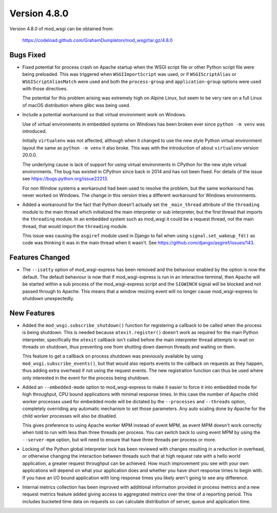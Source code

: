 =============
Version 4.8.0
=============

Version 4.8.0 of mod_wsgi can be obtained from:

  https://codeload.github.com/GrahamDumpleton/mod_wsgi/tar.gz/4.8.0

Bugs Fixed
----------

* Fixed potential for process crash on Apache startup when the WSGI script
  file or other Python script file were being preloaded. This was triggered
  when ``WSGIImportScript`` was used, or if ``WSGIScriptAlias`` or
  ``WSGIScriptAliasMatch`` were used and both the ``process-group`` and
  ``application-group`` options were used with those directives.

  The potential for this problem arising was extremely high on Alpine Linux,
  but seem to be very rare on a full Linux of macOS distribution where glibc
  was being used.

* Include a potential workaround so that virtual environment work on Windows.

  Use of virtual environments in embedded systems on Windows has been broken
  ever since ``python -m venv`` was introduced.

  Initially ``virtualenv`` was not affected, although when it changed to
  use the new style Python virtual environment layout the same as
  ``python -m venv`` it also broke. This was with the introduction of about
  ``virtualenv`` version 20.0.0.

  The underlying cause is lack of support for using virtual environments in
  CPython for the new style virtual environments. The bug has existed in
  CPython since back in 2014 and has not been fixed. For details of the
  issue see https://bugs.python.org/issue22213.

  For non Window systems a workaround had been used to resolve the problem,
  but the same workaround has never worked on Windows. The change in this
  version tries a different workaround for Windows environments.

* Added a workaround for the fact that Python doesn't actually set the
  ``_main_thread`` attribute of the ``threading`` module to the main thread
  which initialized the main interpreter or sub interpreter, but the first
  thread that imports the ``threading`` module. In an embedded system such
  as mod_wsgi it could be a request thread, not the main thread, that would
  import the ``threading`` module.

  This issue was causing the ``asgiref`` module used in Django to fail when
  using ``signal.set_wakeup_fd()`` as code was thinking it was in the main
  thread when it wasn't. See https://github.com/django/asgiref/issues/143.

Features Changed
----------------

* The ``--isatty`` option of mod_wsgi-express has been removed and the
  behaviour enabled by the option is now the default. The default behaviour
  is now that if mod_wsgi-express is run in an interactive terminal, then
  Apache will be started within a sub process of the mod_wsgi-express script
  and the ``SIGWINCH`` signal will be blocked and not passed through to
  Apache. This means that a window resizing event will no longer cause
  mod_wsgi-express to shutdown unexpectedly.

New Features
------------

* Added the ``mod_wsgi.subscribe_shutdown()`` function for registering a
  callback to be called when the process is being shutdown. This is needed
  because ``atexit.register()`` doesn't work as required for the main
  Python interpreter, specifically the ``atexit`` callback isn't called
  before the main interpreter thread attempts to wait on threads on
  shutdown, thus preventing one from shutting down daemon threads and
  waiting on them.

  This feature to get a callback on process shutdown was previously
  available by using ``mod_wsgi.subscribe_events()``, but that would also
  reports events to the callback on requests as they happen, thus adding
  extra overhead if not using the request events. The new registration
  function can thus be used where only interested in the event for the
  process being shutdown.

* Added an ``--embedded-mode`` option to mod_wsgi-express to make it easier
  to force it into embedded mode for high throughput, CPU bound applications
  with minimal response times. In this case the number of Apache child
  worker processes used for embedded mode will be dictated by the
  ``--processes`` and ``--threads`` option, completely overriding any
  automatic mechanism to set those parameters. Any auto scaling done by
  Apache for the child worker processes will also be disabled.

  This gives preference to using Apache worker MPM instead of event MPM,
  as event MPM doesn't work correctly when told to run with less than
  three threads per process. You can switch back to using event MPM by
  using the ``--server-mpm`` option, but will need to ensure that have
  three threads per process or more.

* Locking of the Python global interpreter lock has been reviewed with
  changes resulting in a reduction in overhead, or otherwise changing
  the interaction between threads such that at high request rate with a
  hello world application, a greater request throughput can be achieved.
  How much improvement you see with your own applications will depend on
  what your application does and whether you have short response times
  to begin with. If you have an I/O bound application with long response
  times you likely aren't going to see any difference.

* Internal metrics collection has been improved with additional information
  provided in process metrics and a new request metrics feature added
  giving access to aggregrated metrics over the time of a reporting period.
  This includes bucketed time data on requests so can calculate distribution
  of server, queue and application time.
